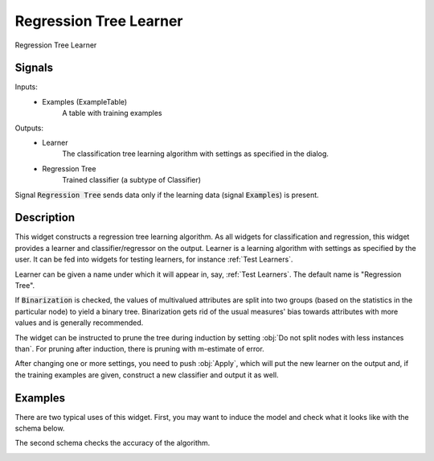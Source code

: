 .. _Regression Tree:

Regression Tree Learner
=======================

.. image:: ../icons/RegressionTree.png

Regression Tree Learner

Signals
-------

Inputs:
   - Examples (ExampleTable)
      A table with training examples


Outputs:
   - Learner
      The classification tree learning algorithm with settings as specified in
      the dialog.
   - Regression Tree
      Trained classifier (a subtype of Classifier)


Signal :code:`Regression Tree` sends data only if the learning data (signal
:code:`Examples`) is present.

Description
-----------

This widget constructs a regression tree learning algorithm. As all widgets
for classification and regression, this widget provides a learner and
classifier/regressor on the output. Learner is a learning algorithm with
settings as specified by the user. It can be fed into widgets for testing
learners, for instance :ref:`Test Learners`.

.. image:: images/RegressionTree.png
   :alt: Regression Tree Widget

Learner can be given a name under which it will appear in, say,
:ref:`Test Learners`. The default name is "Regression Tree".

If :code:`Binarization` is checked, the values of multivalued attributes
are split into two groups (based on the statistics in the particular node)
to yield a binary tree. Binarization gets rid of the usual measures' bias
towards attributes with more values and is generally recommended.

The widget can be instructed to prune the tree during induction by setting
:obj:`Do not split nodes with less instances than`. For pruning after
induction, there is pruning with m-estimate of error.

After changing one or more settings, you need to push :obj:`Apply`, which will
put the new learner on the output and, if the training examples are given,
construct a new classifier and output it as well.

Examples
--------

There are two typical uses of this widget. First, you may want to induce
the model and check what it looks like with the schema below.

.. image:: images/RegressionTree-Schema.png

The second schema checks the accuracy of the algorithm.

.. image:: images/RegressionTree-Schema2.png
